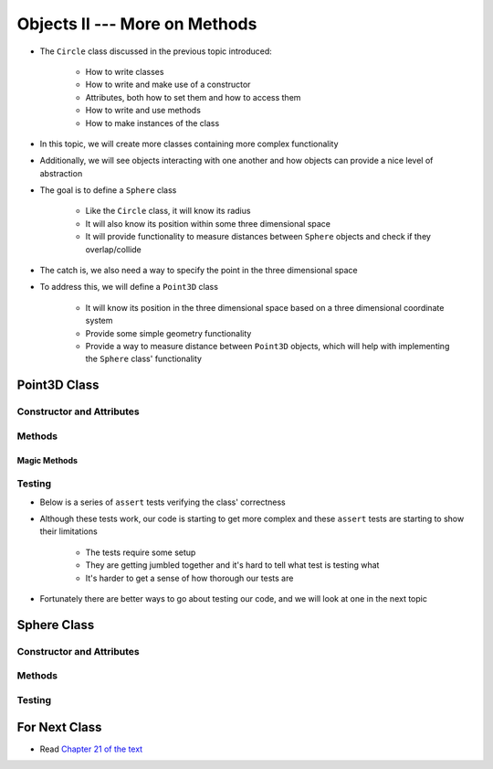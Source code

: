 ******************************
Objects II --- More on Methods
******************************

* The ``Circle`` class discussed in the previous topic introduced:

    * How to write classes
    * How to write and make use of a constructor
    * Attributes, both how to set them and how to access them
    * How to write and use methods
    * How to make instances of the class

* In this topic, we will create more classes containing more complex functionality
* Additionally, we will see objects interacting with one another and how objects can provide a nice level of abstraction


* The goal is to define a ``Sphere`` class

    * Like the ``Circle`` class, it will know its radius
    * It will also know its position within some three dimensional space
    * It will provide functionality to measure distances between ``Sphere`` objects and check if they overlap/collide

* The catch is, we also need a way to specify the point in the three dimensional space
* To address this, we will define a ``Point3D`` class

    * It will know its position in the three dimensional space based on a three dimensional coordinate system
    * Provide some simple geometry functionality
    * Provide a way to measure distance between ``Point3D`` objects, which will help with implementing the ``Sphere`` class' functionality


Point3D Class
=============


Constructor and Attributes
--------------------------


Methods
-------


Magic Methods
^^^^^^^^^^^^^



Testing
-------

* Below is a series of ``assert`` tests verifying the class' correctness

.. code-block:: python
    :linenos:

    point_origin = Point3D(0, 0, 0)
    assert 0 == point_origin.x
    assert 0 == point_origin.y
    assert 0 == point_origin.distance_from_origin()
    assert 0 == point_origin.distance_from_point(Point3D(0, 0, 0))
    assert 0.001 > abs(point_origin.distance_from_point(Point3D(1, 1, 1)) - 1.732051)
    assert 0.001 > abs(point_origin.distance_from_point(Point3D(-1, -1, -1)) - 1.732051)
    assert Point3D(1, 1, 1) == point_origin.find_midpoint(Point3D(2, 2, 2))
    assert Point3D(-1, -1, -1) == point_origin.find_midpoint(Point3D(-2, -2, -2))
    assert Point3D(0, 0, 0) == point_origin.find_midpoint(Point3D(0, 0, 0))
    assert "Point3D(0, 0, 0)" == str(point_origin)

    point = Point3D(-2, 7, 4)
    assert 0.001 > abs(point.distance_from_origin() - 8.306624)
    assert 0.001 > abs(point.distance_from_point(Point3D(0, 0, 0)) - 8.306624)
    assert 0.001 > abs(point.distance_from_point(Point3D(6, 3, 0)) - 9.797959)
    assert Point3D(5, 5.5, 3) == point.find_midpoint(Point3D(12, 4, 2))
    assert "Point3D(-2, 7, 4)"

    assert point != point_origin
    assert point_origin == Point3D(0, 0, 0)


* Although these tests work, our code is starting to get more complex and these ``assert`` tests are starting to show their limitations

    * The tests require some setup
    * They are getting jumbled together and it's hard to tell what test is testing what
    * It's harder to get a sense of how thorough our tests are

* Fortunately there are better ways to go about testing our code, and we will look at one in the next topic


Sphere Class
============


Constructor and Attributes
--------------------------


Methods
-------



Testing
-------



For Next Class
==============

* Read `Chapter 21 of the text <http://openbookproject.net/thinkcs/python/english3e/even_more_oop.html>`_